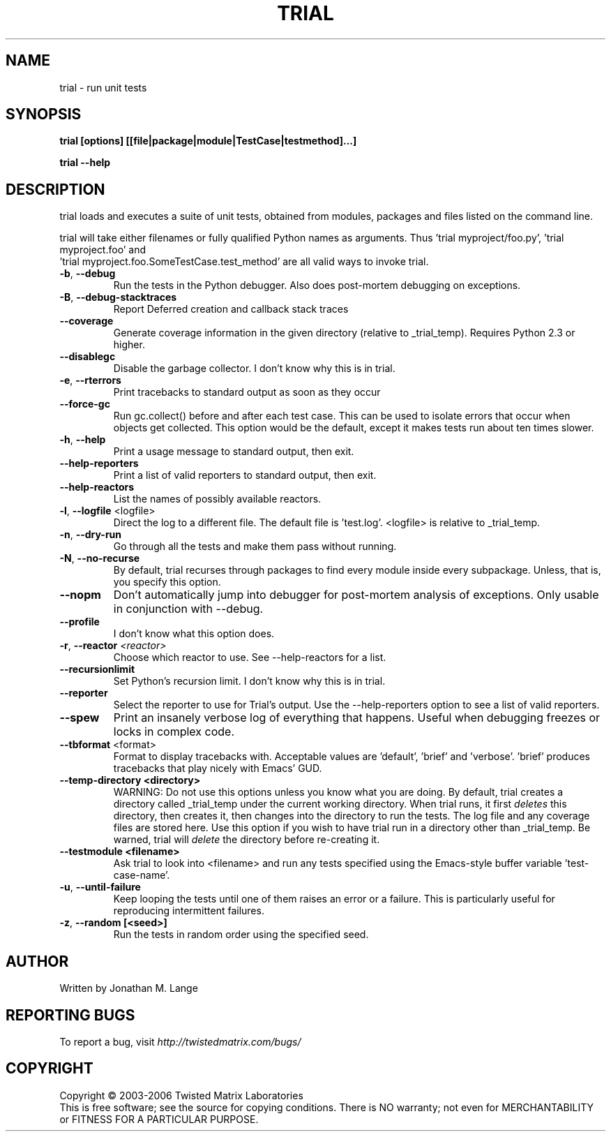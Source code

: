 .TH TRIAL "1" "July 2006" "" ""
.SH NAME
trial \- run unit tests
.SH SYNOPSIS
.B trial [options] [[file|package|module|TestCase|testmethod]...]
.PP
.B trial --help
.SH DESCRIPTION
.PP
trial loads and executes a suite of unit tests, obtained from modules,
packages and files listed on the command line.
.PP
trial will take either filenames or fully qualified Python names as
arguments.  Thus 'trial myproject/foo.py', 'trial myproject.foo' and
 'trial myproject.foo.SomeTestCase.test_method' are all valid ways to
invoke trial.
.TP
\fB-b\fR, \fB--debug\fR
Run the tests in the Python debugger. Also does post-mortem
debugging on exceptions.
.TP
\fB-B\fR, \fB--debug-stacktraces\fR
Report Deferred creation and callback stack traces
.TP
\fB--coverage\fR
Generate coverage information in the given directory (relative to 
_trial_temp). Requires Python 2.3 or higher.
.TP
\fB--disablegc\fR
Disable the garbage collector.  I don't know why this is in trial.
.TP
\fB-e\fR, \fB--rterrors\fR
Print tracebacks to standard output as soon as they occur
.TP
\fB--force-gc\fR
Run gc.collect() before and after each test case. This can be used to
isolate errors that occur when objects get collected.  This option would be
the default, except it makes tests run about ten times slower.
.TP
\fB-h\fR, \fB--help\fR
Print a usage message to standard output, then exit.
.TP
\fB--help-reporters\fR
Print a list of valid reporters to standard output, then exit.
.TP
\fB--help-reactors\fR
List the names of possibly available reactors.
.TP
\fB-l\fR, \fB--logfile\fR <logfile>
Direct the log to a different file. The default file is 'test.log'.
<logfile> is relative to _trial_temp.
.TP
\fB-n\fR, \fB--dry-run\fR
Go through all the tests and make them pass without running.
.TP
\fB-N\fR, \fB--no-recurse\fR
By default, trial recurses through packages to find every module inside
every subpackage.  Unless, that is, you specify this option.
.TP
\fB--nopm\fR
Don't automatically jump into debugger for post-mortem analysis of
exceptions.  Only usable in conjunction with --debug.
.TP
\fB--profile\fR
I don't know what this option does.
.TP
\fB\-r\fR, \fB\--reactor\fR \fI<reactor>\fR
Choose which reactor to use.  See --help-reactors for a list.
.TP
\fB--recursionlimit\fR
Set Python's recursion limit.  I don't know why this is in trial.
.TP
\fB--reporter\fR
Select the reporter to use for Trial's output.  Use the --help-reporters
option to see a list of valid reporters.
.TP
\fB--spew\fR
Print an insanely verbose log of everything that happens. Useful when
debugging freezes or locks in complex code.
.TP
\fB--tbformat\fR <format>
Format to display tracebacks with. Acceptable values are 'default', 'brief'
and 'verbose'. 'brief' produces tracebacks that play nicely with Emacs' GUD.
.TP
\fB--temp-directory <directory>\fR
WARNING: Do not use this options unless you know what you are doing. 
By default, trial creates a directory called _trial_temp under the current
working directory.  When trial runs, it first \fIdeletes\fR this directory,
then creates it, then changes into the directory to run the tests. The log
file and any coverage files are stored here. Use this option if you wish to
have trial run in a directory other than _trial_temp. Be warned, trial
will \fIdelete\fR the directory before re-creating it.
.TP
\fB--testmodule <filename>\fR
Ask trial to look into <filename> and run any tests specified using the
Emacs-style buffer variable 'test-case-name'.
.TP
\fB-u\fR, \fB--until-failure\fR
Keep looping the tests until one of them raises an error or a failure.
This is particularly useful for reproducing intermittent failures.
.TP
\fB-z\fR, \fB--random [<seed>]\fR
Run the tests in random order using the specified seed.
.PP
.SH AUTHOR
Written by Jonathan M. Lange
.SH "REPORTING BUGS"
To report a bug, visit \fIhttp://twistedmatrix.com/bugs/\fR
.SH COPYRIGHT
Copyright \(co 2003-2006 Twisted Matrix Laboratories
.br
This is free software; see the source for copying conditions.  There is NO
warranty; not even for MERCHANTABILITY or FITNESS FOR A PARTICULAR PURPOSE.
